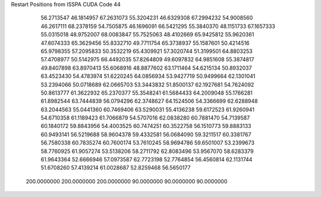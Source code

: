 Restart Positions from ISSPA CUDA Code
44
  56.2713547  46.1814957  67.2631073  55.3204231  46.6329308  67.2994232
  54.9008560  46.2617111  68.2378159  54.7505875  46.1696091  66.5421295
  55.3840370  48.1151733  67.1657333  55.0315018  48.9752007  68.0083847
  55.7525063  48.4102669  65.9425812  55.9620361  47.6074333  65.3629456
  55.8332710  49.7711754  65.3738937  55.1587601  50.4214516  65.9798355
  57.2095833  50.3532219  65.4309921  57.3020744  51.3199501  64.8803253
  57.4708977  50.5142975  66.4492035  57.8264809  49.6097832  64.9851608
  55.3874817  49.8407898  63.8970413  55.6068916  48.8877602  63.1711464
  54.6215134  50.8932037  63.4523430  54.4783974  51.6220245  64.0856934
  53.9427719  50.9499664  62.1301041  53.2394066  50.0718689  62.0665703
  53.3443832  51.8500137  62.1927681  54.7624092  50.8613777  61.3622932
  65.2370377  55.3548241  61.5684433  64.2009048  55.1766281  61.8982544
  63.7444839  56.0794296  62.3748627  64.1524506  54.3366699  62.6288948
  63.2044563  55.0441360  60.7469406  63.5290031  55.4136238  59.6172523
  61.9260941  54.6710358  61.1189423  61.7066879  54.5707016  62.0838280
  60.7881470  54.7139587  60.1840172  59.8843956  54.4003525  60.7474251
  60.3522758  56.1510773  59.8883133  60.9493141  56.5219688  58.9604378
  59.4332581  56.0684090  59.3211517  60.3381767  56.7580338  60.7835274
  60.7600174  53.7610245  58.9694786  59.6501007  53.2399673  58.7760925
  61.9057274  53.5138206  58.2711792  62.8083496  53.9567070  58.6283379
  61.9643364  52.6666946  57.0973587  62.7723198  52.7764854  56.4560814
  62.1131744  51.6708260  57.4139214  61.0028687  52.8259468  56.5650177
 200.0000000 200.0000000 200.0000000  90.0000000  90.0000000  90.0000000
